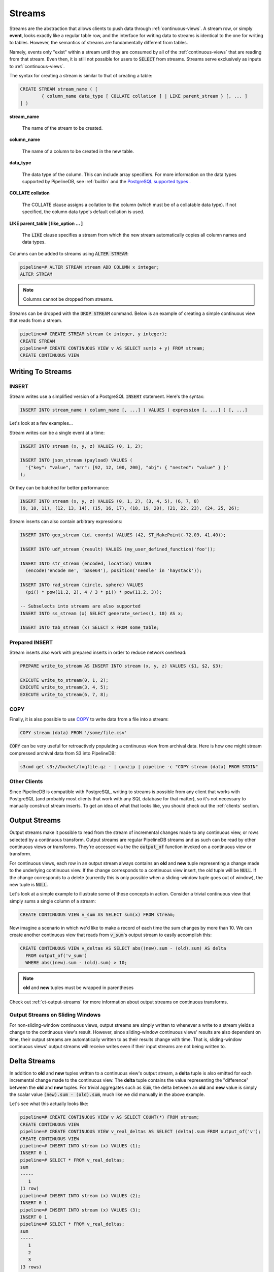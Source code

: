 .. _streams:

Streams
=================

Streams are the abstraction that allows clients to push data through :ref:`continuous-views`. A stream row, or simply **event**, looks exactly like a regular table row, and the interface for writing data to streams is identical to the one for writing to tables. However, the semantics of streams are fundamentally different from tables.

Namely, events only "exist" within a stream until they are consumed by all of the :ref:`continuous-views` that are reading from that stream. Even then, it is still not possible for users to :code:`SELECT` from streams. Streams serve exclusively as inputs to :ref:`continuous-views`.

The syntax for creating a stream is similar to that of creating a table:


.. code-block:: pipeline

	CREATE STREAM stream_name ( [
		{ column_name data_type [ COLLATE collation ] | LIKE parent_stream } [, ... ]
	] )


**stream_name**

  The name of the stream to be created.

**column_name**

  The name of a column to be created in the new table.

**data_type**

  The data type of the column. This can include array specifiers. For more information on the data types supported by PipelineDB, see :ref:`builtin` and the `PostgreSQL supported types`_ .

.. _PostgreSQL supported types: http://www.postgresql.org/docs/current/static/datatype.html

**COLLATE collation**

  The COLLATE clause assigns a collation to the column (which must be of a collatable data type). If not specified, the column data type's default collation is used.

**LIKE parent_table [ like_option ... ]**

	The :code:`LIKE` clause specifies a stream from which the new stream automatically copies all column names and data types.

Columns can be added to streams using :code:`ALTER STREAM`:

.. code-block:: pipeline

  pipeline=# ALTER STREAM stream ADD COLUMN x integer;
  ALTER STREAM

.. note:: Columns cannot be dropped from streams.

Streams can be dropped with the :code:`DROP STREAM` command. Below is an example of creating a simple continuous view that reads from a stream.

.. code-block:: pipeline

  pipeline=# CREATE STREAM stream (x integer, y integer);
  CREATE STREAM
  pipeline=# CREATE CONTINUOUS VIEW v AS SELECT sum(x + y) FROM stream;
  CREATE CONTINUOUS VIEW

Writing To Streams
----------------------

=========
INSERT
=========

Stream writes use a simplified version of a PostgreSQL :code:`INSERT` statement. Here's the syntax:

.. code-block::

	INSERT INTO stream_name ( column_name [, ...] ) VALUES ( expression [, ...] ) [, ...]

Let's look at a few examples...

Stream writes can be a single event at a time:

.. code-block:: pipeline

	INSERT INTO stream (x, y, z) VALUES (0, 1, 2);

	INSERT INTO json_stream (payload) VALUES (
	  '{"key": "value", "arr": [92, 12, 100, 200], "obj": { "nested": "value" } }'
	);

Or they can be batched for better performance:

.. code-block:: pipeline

	INSERT INTO stream (x, y, z) VALUES (0, 1, 2), (3, 4, 5), (6, 7, 8)
	(9, 10, 11), (12, 13, 14), (15, 16, 17), (18, 19, 20), (21, 22, 23), (24, 25, 26);

Stream inserts can also contain arbitrary expressions:

.. code-block:: pipeline

	INSERT INTO geo_stream (id, coords) VALUES (42, ST_MakePoint(-72.09, 41.40));

	INSERT INTO udf_stream (result) VALUES (my_user_defined_function('foo'));

	INSERT INTO str_stream (encoded, location) VALUES
	  (encode('encode me', 'base64'), position('needle' in 'haystack'));

	INSERT INTO rad_stream (circle, sphere) VALUES
	  (pi() * pow(11.2, 2), 4 / 3 * pi() * pow(11.2, 3));

	-- Subselects into streams are also supported
	INSERT INTO ss_stream (x) SELECT generate_series(1, 10) AS x;

	INSERT INTO tab_stream (x) SELECT x FROM some_table;

=================
Prepared INSERT
=================

Stream inserts also work with prepared inserts in order to reduce network overhead:

.. code-block:: pipeline

	PREPARE write_to_stream AS INSERT INTO stream (x, y, z) VALUES ($1, $2, $3);

	EXECUTE write_to_stream(0, 1, 2);
	EXECUTE write_to_stream(3, 4, 5);
	EXECUTE write_to_stream(6, 7, 8);

==============
COPY
==============

Finally, it is also possible to use COPY_ to write data from a file into a stream:

.. code-block:: pipeline

	COPY stream (data) FROM '/some/file.csv'

.. _COPY: http://www.postgresql.org/docs/current/static/sql-copy.html

:code:`COPY` can be very useful for retroactively populating a continuous view from archival data. Here is how one might stream compressed archival data from S3 into PipelineDB:

.. code-block:: pipeline

	s3cmd get s3://bucket/logfile.gz - | gunzip | pipeline -c "COPY stream (data) FROM STDIN"


==============
Other Clients
==============

Since PipelineDB is compatible with PostgreSQL, writing to streams is possible from any client that works with PostgreSQL (and probably most clients that work with any SQL database for that matter), so it's not necessary to manually construct stream inserts. To get an idea of what that looks like, you should check out the :ref:`clients` section.

.. _output-streams:

Output Streams
----------------------

.. versionadded:: 0.9.5

Output streams make it possible to read from the stream of incremental changes made to any continuous view, or rows selected by a continuous transform. Output streams are regular PipelineDB streams and as such can be read by other continuous views or transforms. They're accessed via the the :code:`output_of` function invoked on a continuous view or transform.

For continuous views, each row in an output stream always contains an **old** and **new** tuple representing a change made to the underlying continuous view. If the change corresponds to a continuous view insert, the old tuple will be :code:`NULL`. If the change corresponds to a delete (currently this is only possible when a sliding-window tuple goes out of window), the new tuple is :code:`NULL`.

Let's look at a simple example to illustrate some of these concepts in action. Consider a trivial continuous view that simply sums a single column of a stream:

.. code-block:: pipeline

	CREATE CONTINUOUS VIEW v_sum AS SELECT sum(x) FROM stream;

Now imagine a scenario in which we'd like to make a record of each time the sum changes by more than 10. We can create another continuous view that reads from :code:`v_sum`'s output stream to easily accomplish this:

.. code-block:: pipeline

  CREATE CONTINUOUS VIEW v_deltas AS SELECT abs((new).sum - (old).sum) AS delta
    FROM output_of('v_sum')
    WHERE abs((new).sum - (old).sum) > 10;

.. note:: **old** and **new** tuples must be wrapped in parentheses

Check out :ref:`ct-output-streams` for more information about output streams on continuous transforms.

==================================
Output Streams on Sliding Windows
==================================

For non-sliding-window continuous views, output streams are simply written to whenever a write to a stream yields a change to the continuous view's result. However, since sliding-window continuous views' results are also dependent on time, their output streams are automatically written to as their results change with time. That is, sliding-window continuous views' output streams will receive writes even if their input streams are not being written to.

Delta Streams
---------------------------

.. versionadded:: 0.9.7

In addition to **old** and **new** tuples written to a continuous view's output stream, a **delta** tuple is also emitted for each incremental change made to the continuous view. The **delta** tuple contains the value representing the "difference" between the **old** and **new** tuples. For trivial aggregates such as :code:`sum`, the delta between an **old** and **new** value is simply the scalar value :code:`(new).sum - (old).sum`, much like we did manually in the above example.

Let's see what this actually looks like:

.. code-block:: pipeline

  pipeline=# CREATE CONTINUOUS VIEW v AS SELECT COUNT(*) FROM stream;
  CREATE CONTINUOUS VIEW
  pipeline=# CREATE CONTINUOUS VIEW v_real_deltas AS SELECT (delta).sum FROM output_of('v');
  CREATE CONTINUOUS VIEW
  pipeline=# INSERT INTO stream (x) VALUES (1);
  INSERT 0 1
  pipeline=# SELECT * FROM v_real_deltas;
  sum
  -----
     1
  (1 row)
  pipeline=# INSERT INTO stream (x) VALUES (2);
  INSERT 0 1
  pipeline=# INSERT INTO stream (x) VALUES (3);
  INSERT 0 1
  pipeline=# SELECT * FROM v_real_deltas;
  sum
  -----
     1
     2
     3
  (3 rows)

As you can see, **v_real_deltas** records the incremental changes resulting from each insertion. But :code:`sum` is relatively boring. The real magic of **delta** streams is that they work for all aggregates, and can even be used in conjunction with :ref:`combine` to efficiently aggregate continuous views' output at different granularities/groupings.

Let's look at a more interesting example. Suppose we have a continuous view counting the number of distinct users per minute:

.. code-block:: pipeline

  CREATE CONTINUOUS VIEW uniques_1m AS
    SELECT minute(arrival_timestamp) AS ts, COUNT(DISTINCT user_id) AS uniques
  FROM s GROUP BY ts;

For archival and performance purposes we may want to down aggregate this continuous view to an hourly granularity after a certain period of time. With an aggregate such as :code:`COUNT(DISTINCT)`, we obviously can't simply sum the counts over all the minutes in an hour, because there would be duplicated uniques across the original **minute** boundaries. Instead, we can :ref:`combine` the distinct **delta** values produced by the output of the minute-level continuous view:

.. code-block:: pipeline

  CREATE CONTINUOUS VIEW uniques_hourly AS
    SELECT hour((new).ts) AS ts, combine((delta).uniques) AS uniques
  FROM output_of('uniques_1m') GROUP BY ts;

The **uniques_hourly** continuous view will now contain hourly uniques rows that contain the *exact same information as if all of the original raw values were aggregated at the hourly level*. But instead of duplicating the work performed by reading the raw events, we only had to further aggregate the output of the minute-level aggregation.

stream_targets
----------------------

Sometimes you might want to update only a select set of continuous views when writing to a stream, for instance, when replaying historical data into a newly created continuous view. You can use the :code:`stream_targets` configuration parameter to specify the continuous views that should be updated when writing to streams. Set :code:`stream_targets` to a comma separated list of continuous views you want to be affecting when inserting to streams.

.. code-block:: pipeline

  pipeline=# CREATE CONTINUOUS VIEW v0 AS SELECT COUNT(*) FROM stream;
  CREATE CONTINUOUS VIEW
  pipeline=# CREATE CONTINUOUS VIEW v1 AS SELECT COUNT(*) FROM stream;
  CREATE CONTINUOUS VIEW
  pipeline=# INSERT INTO stream (x) VALUES (1);
  INSERT 0 1
  pipeline=# SET stream_targets TO v0;
  SET
  pipeline=# INSERT INTO stream (x) VALUES (1);
  INSERT 0 1
  pipeline=# SET stream_targets TO DEFAULT;
  SET
  pipeline=# INSERT INTO stream (x) VALUES (1);
  INSERT 0 1
  pipeline=# SELECT count FROM v0;
   count
  -------
       3
  (1 row)

  pipeline=# SELECT count FROM v1;
   count
  -------
       2
  (1 row)

  pipeline=#

.. _arrival-ordering:

Arrival Ordering
------------------

By design, PipelineDB uses **arrival ordering** for event ordering. What this means is that events are timestamped when they arrive at the PipelineDB server, and are given an additional attribute called :code:`arrival_timestamp` containing that timestamp. The :code:`arrival_timestamp` can then be used in :ref:`continuous-views` with a temporal component, such as :ref:`sliding-windows` .

Event Expiration
------------------

After each event arrives at the PipelineDB server, it is given a small bitmap representing all of the :ref:`continuous-views` that still need to read the event. When a :code:`CONTINUOUS VIEW` is done reading an event, it flips a single bit in the bitmap. When all of the bits in the bitmap are set to :code:`1`, the event is discarded and can never be accessed again.

----------

Now that you know what :ref:`continuous-views` are and how to write to streams, it's time to learn about PipelineDB's expansive :ref:`builtin`!
